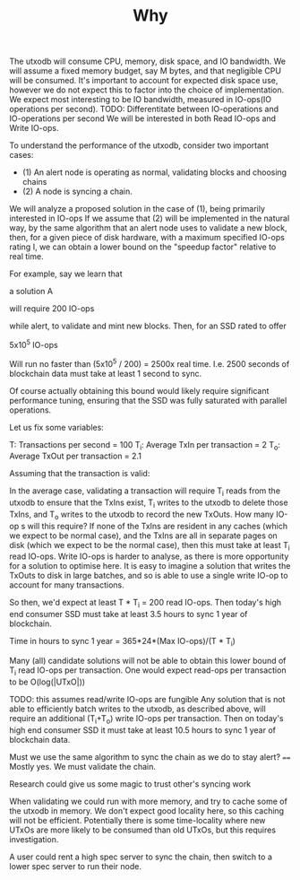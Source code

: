 #+TITLE: Why

The utxodb will consume CPU, memory, disk space, and IO bandwidth. We will
assume a fixed memory budget, say M bytes, and that negligible CPU will be
consumed. It's important to account for expected disk space use, however we do
not expect this to factor into the choice of implementation. We expect most
interesting to be IO bandwidth, measured in IO-ops(IO operations per second).
TODO: Differentitate between IO-operations and IO-operations per second
We will be interested in both Read IO-ops and Write IO-ops.

To understand the performance of the utxodb, consider two important cases:

- (1) An alert node is operating as normal, validating blocks and choosing chains
- (2) A node is syncing a chain.


We will analyze a proposed solution in the case of (1), being primarily
interested in IO-ops If we assume that (2) will be implemented in the natural
way, by the same algorithm that an alert node uses to validate a new block,
then, for a given piece of disk hardware, with a maximum specified IO-ops rating
I, we can obtain a lower bound on the "speedup factor" relative to real time.

For example, say we learn that

a solution A

will require 200 IO-ops

while alert, to validate and mint new blocks. Then, for an SSD rated to offer

5x10^5 IO-ops

Will run no faster than (5x10^5 / 200) = 2500x real time. I.e. 2500 seconds of
blockchain data must take at least 1 second to sync.

Of course actually obtaining this bound would likely require significant
performance tuning, ensuring that the SSD was fully saturated with parallel
operations.

Let us fix some variables:

T: Transactions per second = 100
T_i: Average TxIn per transaction = 2
T_o: Average TxOut per transaction = 2.1

Assuming that the transaction is valid:

In the average case, validating a transaction will require T_i reads from the
utxodb to ensure that the TxIns exist, T_i writes to the utxodb to delete those
TxIns, and T_o writes to the utxodb to record the new TxOuts. How many IO-op s
will this require? If none of the TxIns are resident in any caches (which we
expect to be normal case), and the TxIns are all in separate pages on disk
(which we expect to be the normal case), then this must take at least T_i read
IO-ops. Write IO-ops is harder to analyse, as there is more opportunity for a
solution to optimise here. It is easy to imagine a solution that writes the
TxOuts to disk in large batches, and so is able to use a single write IO-op to
account for many transactions.

So then, we'd expect at least T * T_i = 200 read IO-ops. Then today's high end
consumer SSD must take at least 3.5 hours to sync 1 year of blockchain.

Time in hours to sync 1 year = 365*24*(Max IO-ops)/(T * T_i)

Many (all) candidate solutions will not be able to obtain this lower bound of
T_i read IO-ops per transaction. One would expect read-ops per transaction to
be O(log(|UTxO|))

TODO: this assumes read/write IO-ops are fungible
Any solution that is not able to efficiently batch writes to the utxodb, as
described above, will require an additional (T_i+T_o) write IO-ops per
transaction. Then on today's high end consumer SSD it must take at least 10.5
hours to sync 1 year of blockchain data.

Must we use the same algorithm to sync the chain as we do to stay alert?
====
Mostly yes. We must validate the chain.

Research could give us some magic to trust other's syncing work

When validating we could run with more memory, and try to cache some of the
utxodb in memory. We don't expect good locality here, so this caching will not
be efficient. Potentially there is some time-locality where new UTxOs are more
likely to be consumed than old UTxOs, but this requires investigation.

A user could rent a high spec server to sync the chain, then switch to a lower
spec server to run their node.
